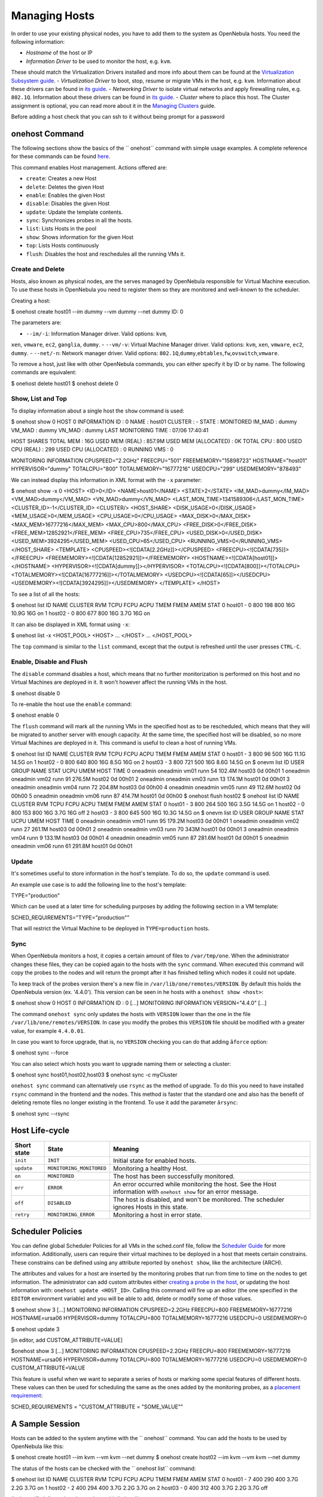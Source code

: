 ==============
Managing Hosts
==============

In order to use your existing physical nodes, you have to add them to
the system as OpenNebula hosts. You need the following information:

-  *Hostname* of the host or IP
-  *Information Driver* to be used to monitor the host, e.g. ``kvm``.
These should match the Virtualization Drivers installed and more info
about them can be found at the `Virtualization Subsystem
guide </./vmmg>`__.
-  *Virtualization Driver* to boot, stop, resume or migrate VMs in the
host, e.g. ``kvm``. Information about these drivers can be found in
`its guide </./vmmg>`__.
-  *Networking Driver* to isolate virtual networks and apply firewalling
rules, e.g. ``802.1Q``. Information about these drivers can be found
in `its guide </./nm>`__.
-  *Cluster* where to place this host. The Cluster assignment is
optional, you can read more about it in the `Managing
Clusters </./cluster_guide>`__ guide.

|:!:| Before adding a host check that you can ssh to it without being
prompt for a password

onehost Command
===============

The following sections show the basics of the `` onehost`` command with
simple usage examples. A complete reference for these commands can be
found `here </./cli>`__.

This command enables Host management. Actions offered are:

-  ``create``: Creates a new Host
-  ``delete``: Deletes the given Host
-  ``enable``: Enables the given Host
-  ``disable``: Disables the given Host
-  ``update``: Update the template contents.
-  ``sync``: Synchronizes probes in all the hosts.
-  ``list``: Lists Hosts in the pool
-  ``show``: Shows information for the given Host
-  ``top``: Lists Hosts continuously
-  ``flush``: Disables the host and reschedules all the running VMs it.

Create and Delete
-----------------

Hosts, also known as physical nodes, are the serves managed by
OpenNebula responsible for Virtual Machine execution. To use these hosts
in OpenNebula you need to register them so they are monitored and
well-known to the scheduler.

Creating a host:

.. code::

$ onehost create host01 --im dummy --vm dummy --net dummy
ID: 0

The parameters are:

-  ``--im/-i``: Information Manager driver. Valid options: ``kvm``,
``xen``, ``vmware``, ``ec2``, ``ganglia``, ``dummy``.
-  ``--vm/-v``: Virtual Machine Manager driver. Valid options: ``kvm``,
``xen``, ``vmware``, ``ec2``, ``dummy``.
-  ``--net/-n``: Network manager driver. Valid options:
``802.1Q``,\ ``dummy``,\ ``ebtables``,\ ``fw``,\ ``ovswitch``,\ ``vmware``.

To remove a host, just like with other OpenNebula commands, you can
either specify it by ID or by name. The following commands are
equivalent:

.. code::

$ onehost delete host01
$ onehost delete 0

Show, List and Top
------------------

To display information about a single host the ``show`` command is used:

.. code::

$ onehost show 0
HOST 0 INFORMATION
ID                    : 0
NAME                  : host01
CLUSTER               : -
STATE                 : MONITORED
IM_MAD                : dummy
VM_MAD                : dummy
VN_MAD                : dummy
LAST MONITORING TIME  : 07/06 17:40:41

HOST SHARES
TOTAL MEM             : 16G
USED MEM (REAL)       : 857.9M
USED MEM (ALLOCATED)  : 0K
TOTAL CPU             : 800
USED CPU (REAL)       : 299
USED CPU (ALLOCATED)  : 0
RUNNING VMS           : 0

MONITORING INFORMATION
CPUSPEED="2.2GHz"
FREECPU="501"
FREEMEMORY="15898723"
HOSTNAME="host01"
HYPERVISOR="dummy"
TOTALCPU="800"
TOTALMEMORY="16777216"
USEDCPU="299"
USEDMEMORY="878493"

We can instead display this information in XML format with the ``-x``
parameter:

.. code::

$ onehost show -x 0
<HOST>
<ID>0</ID>
<NAME>host01</NAME>
<STATE>2</STATE>
<IM_MAD>dummy</IM_MAD>
<VM_MAD>dummy</VM_MAD>
<VN_MAD>dummy</VN_MAD>
<LAST_MON_TIME>1341589306</LAST_MON_TIME>
<CLUSTER_ID>-1</CLUSTER_ID>
<CLUSTER/>
<HOST_SHARE>
<DISK_USAGE>0</DISK_USAGE>
<MEM_USAGE>0</MEM_USAGE>
<CPU_USAGE>0</CPU_USAGE>
<MAX_DISK>0</MAX_DISK>
<MAX_MEM>16777216</MAX_MEM>
<MAX_CPU>800</MAX_CPU>
<FREE_DISK>0</FREE_DISK>
<FREE_MEM>12852921</FREE_MEM>
<FREE_CPU>735</FREE_CPU>
<USED_DISK>0</USED_DISK>
<USED_MEM>3924295</USED_MEM>
<USED_CPU>65</USED_CPU>
<RUNNING_VMS>0</RUNNING_VMS>
</HOST_SHARE>
<TEMPLATE>
<CPUSPEED><![CDATA[2.2GHz]]></CPUSPEED>
<FREECPU><![CDATA[735]]></FREECPU>
<FREEMEMORY><![CDATA[12852921]]></FREEMEMORY>
<HOSTNAME><![CDATA[host01]]></HOSTNAME>
<HYPERVISOR><![CDATA[dummy]]></HYPERVISOR>
<TOTALCPU><![CDATA[800]]></TOTALCPU>
<TOTALMEMORY><![CDATA[16777216]]></TOTALMEMORY>
<USEDCPU><![CDATA[65]]></USEDCPU>
<USEDMEMORY><![CDATA[3924295]]></USEDMEMORY>
</TEMPLATE>
</HOST>

To see a list of all the hosts:

.. code::

$ onehost list
ID NAME            CLUSTER   RVM TCPU FCPU ACPU    TMEM    FMEM    AMEM STAT
0 host01          -           0  800  198  800     16G   10.9G     16G on
1 host02          -           0  800  677  800     16G    3.7G     16G on

It can also be displayed in XML format using ``-x``:

.. code::

$ onehost list -x
<HOST_POOL>
<HOST>
...
</HOST>
...
</HOST_POOL>

The ``top`` command is similar to the ``list`` command, except that the
output is refreshed until the user presses ``CTRL-C``.

Enable, Disable and Flush
-------------------------

The ``disable`` command disables a host, which means that no further
monitorization is performed on this host and no Virtual Machines are
deployed in it. It won't however affect the running VMs in the host.

.. code::

$ onehost disable 0

To re-enable the host use the ``enable`` command:

.. code::

$ onehost enable 0

The ``flush`` command will mark all the running VMs in the specified
host as to be rescheduled, which means that they will be migrated to
another server with enough capacity. At the same time, the specified
host will be disabled, so no more Virtual Machines are deployed in it.
This command is useful to clean a host of running VMs.

.. code::

$ onehost list
ID NAME            CLUSTER   RVM TCPU FCPU ACPU    TMEM    FMEM    AMEM STAT
0 host01          -           3  800   96  500     16G   11.1G   14.5G on
1 host02          -           0  800  640  800     16G    8.5G     16G on
2 host03          -           3  800  721  500     16G    8.6G   14.5G on
$ onevm list
ID USER     GROUP    NAME            STAT UCPU    UMEM HOST             TIME
0 oneadmin oneadmin vm01            runn   54  102.4M host03       0d 00h01
1 oneadmin oneadmin vm02            runn   91  276.5M host02       0d 00h01
2 oneadmin oneadmin vm03            runn   13  174.1M host01       0d 00h01
3 oneadmin oneadmin vm04            runn   72  204.8M host03       0d 00h00
4 oneadmin oneadmin vm05            runn   49  112.6M host02       0d 00h00
5 oneadmin oneadmin vm06            runn   87  414.7M host01       0d 00h00
$ onehost flush host02
$ onehost list
ID NAME            CLUSTER   RVM TCPU FCPU ACPU    TMEM    FMEM    AMEM STAT
0 host01          -           3  800  264  500     16G    3.5G   14.5G on
1 host02          -           0  800  153  800     16G    3.7G     16G off
2 host03          -           3  800  645  500     16G   10.3G   14.5G on
$ onevm list
ID USER     GROUP    NAME            STAT UCPU    UMEM HOST             TIME
0 oneadmin oneadmin vm01            runn   95  179.2M host03       0d 00h01
1 oneadmin oneadmin vm02            runn   27  261.1M host03       0d 00h01
2 oneadmin oneadmin vm03            runn   70    343M host01       0d 00h01
3 oneadmin oneadmin vm04            runn    9  133.1M host03       0d 00h01
4 oneadmin oneadmin vm05            runn   87  281.6M host01       0d 00h01
5 oneadmin oneadmin vm06            runn   61  291.8M host01       0d 00h01

Update
------

It's sometimes useful to store information in the host's template. To do
so, the ``update`` command is used.

An example use case is to add the following line to the host's template:

.. code::

TYPE="production"

Which can be used at a later time for scheduling purposes by adding the
following section in a VM template:

.. code::

SCHED_REQUIREMENTS="TYPE=\"production\""

That will restrict the Virtual Machine to be deployed in
``TYPE=production`` hosts.

Sync
----

When OpenNebula monitors a host, it copies a certain amount of files to
``/var/tmp/one``. When the administrator changes these files, they can
be copied again to the hosts with the ``sync`` command. When executed
this command will copy the probes to the nodes and will return the
prompt after it has finished telling which nodes it could not update.

To keep track of the probes version there's a new file in
``/var/lib/one/remotes/VERSION``. By default this holds the OpenNebula
version (ex. '4.4.0'). This version can be seen in he hosts with a
``onehost show <host>``:

.. code::

$ onehost show 0
HOST 0 INFORMATION
ID                    : 0
[...]
MONITORING INFORMATION
VERSION="4.4.0"
[...]

The command ``onehost sync`` only updates the hosts with ``VERSION``
lower than the one in the file ``/var/lib/one/remotes/VERSION``. In case
you modify the probes this ``VERSION`` file should be modified with a
greater value, for example ``4.4.0.01``.

In case you want to force upgrade, that is, no ``VERSION`` checking you
can do that adding ``âforce`` option:

.. code::

$ onehost sync --force

You can also select which hosts you want to upgrade naming them or
selecting a cluster:

.. code::

$ onehost sync host01,host02,host03
$ onehost sync -c myCluster

``onehost sync`` command can alternatively use ``rsync`` as the method
of upgrade. To do this you need to have installed ``rsync`` command in
the frontend and the nodes. This method is faster that the standard one
and also has the benefit of deleting remote files no longer existing in
the frontend. To use it add the parameter ``ârsync``:

.. code::

$ onehost sync --rsync

Host Life-cycle
===============

+---------------+----------------------------+---------------------------------------------------------------------------------------------------------------------+
| Short state   | State                      | Meaning                                                                                                             |
+===============+============================+=====================================================================================================================+
| ``init``      | ``INIT``                   | Initial state for enabled hosts.                                                                                    |
+---------------+----------------------------+---------------------------------------------------------------------------------------------------------------------+
| ``update``    | ``MONITORING_MONITORED``   | Monitoring a healthy Host.                                                                                          |
+---------------+----------------------------+---------------------------------------------------------------------------------------------------------------------+
| ``on``        | ``MONITORED``              | The host has been successfully monitored.                                                                           |
+---------------+----------------------------+---------------------------------------------------------------------------------------------------------------------+
| ``err``       | ``ERROR``                  | An error occurred while monitoring the host. See the Host information with ``onehost show`` for an error message.   |
+---------------+----------------------------+---------------------------------------------------------------------------------------------------------------------+
| ``off``       | ``DISABLED``               | The host is disabled, and won't be monitored. The scheduler ignores Hosts in this state.                            |
+---------------+----------------------------+---------------------------------------------------------------------------------------------------------------------+
| ``retry``     | ``MONITORING_ERROR``       | Monitoring a host in error state.                                                                                   |
+---------------+----------------------------+---------------------------------------------------------------------------------------------------------------------+

Scheduler Policies
==================

You can define global Scheduler Policies for all VMs in the sched.conf
file, follow the `Scheduler Guide </./schg>`__ for more information.
Additionally, users can require their virtual machines to be deployed in
a host that meets certain constrains. These constrains can be defined
using any attribute reported by ``onehost show``, like the architecture
(ARCH).

The attributes and values for a host are inserted by the monitoring
probes that run from time to time on the nodes to get information. The
administrator can add custom attributes either `creating a probe in the
host </./img>`__, or updating the host information with:
``onehost update <HOST_ID>``. Calling this command will fire up an
editor (the one specified in the ``EDITOR`` environment variable) and
you will be able to add, delete or modify some of those values.

.. code::

$ onehost show 3
[...]
MONITORING INFORMATION
CPUSPEED=2.2GHz
FREECPU=800
FREEMEMORY=16777216
HOSTNAME=ursa06
HYPERVISOR=dummy
TOTALCPU=800
TOTALMEMORY=16777216
USEDCPU=0
USEDMEMORY=0

$ onehost update 3

[in editor, add CUSTOM_ATTRIBUTE=VALUE]

$onehost show 3
[...]
MONITORING INFORMATION
CPUSPEED=2.2GHz
FREECPU=800
FREEMEMORY=16777216
HOSTNAME=ursa06
HYPERVISOR=dummy
TOTALCPU=800
TOTALMEMORY=16777216
USEDCPU=0
USEDMEMORY=0
CUSTOM_ATTRIBUTE=VALUE

This feature is useful when we want to separate a series of hosts or
marking some special features of different hosts. These values can then
be used for scheduling the same as the ones added by the monitoring
probes, as a `placement requirement </./template#placement_section>`__:

.. code:: code

SCHED_REQUIREMENTS = "CUSTOM_ATTRIBUTE = \"SOME_VALUE\""

A Sample Session
================

Hosts can be added to the system anytime with the `` onehost`` command.
You can add the hosts to be used by OpenNebula like this:

.. code::

$ onehost create host01 --im kvm --vm kvm --net dummy
$ onehost create host02 --im kvm --vm kvm --net dummy

The status of the hosts can be checked with the `` onehost list``
command:

.. code::

$ onehost list
ID NAME         CLUSTER     RVM   TCPU   FCPU   ACPU   TMEM   FMEM   AMEM STAT
0 host01       -             7    400    290    400   3.7G   2.2G   3.7G   on
1 host02       -             2    400    294    400   3.7G   2.2G   3.7G   on
2 host03       -             0    400    312    400   3.7G   2.2G   3.7G  off

And specific information about a host with `` show``:

.. code::

$ onehost show host01
HOST 0 INFORMATION
ID                    : 0
NAME                  : host01
CLUSTER               : -
STATE                 : MONITORED
IM_MAD                : kvm
VM_MAD                : kvm
VN_MAD                : dummy
LAST MONITORING TIME  : 1332756227

HOST SHARES
MAX MEM               : 3921416
USED MEM (REAL)       : 1596540
USED MEM (ALLOCATED)  : 0
MAX CPU               : 400
USED CPU (REAL)       : 74
USED CPU (ALLOCATED)  : 0
RUNNING VMS           : 7

MONITORING INFORMATION
ARCH=x86_64
CPUSPEED=2393
FREECPU=326.0
FREEMEMORY=2324876
HOSTNAME=rama
HYPERVISOR=kvm
MODELNAME="Intel(R) Core(TM) i5 CPU M 450 @ 2.40GHz"
NETRX=0
NETTX=0
TOTALCPU=400
TOTALMEMORY=3921416
USEDCPU=74.0
USEDMEMORY=1596540

If you want not to use a given host you can temporarily disable it:

.. code::

$ onehost disable host01

A disabled host should be listed with ``STAT off`` by ``onehost list``.
You can also remove a host permanently with:

.. code::

$ onehost delete host01

|:!:| Detailed information of the ``onehost`` utility can be found `in
the Command Line Reference </./cli#onehost>`__

Using Sunstone to Manage Hosts
==============================

You can also manage your hosts using `Sunstone </./sunstone>`__. Select
the Host tab, and there, you will be able to create, enable, disable,
delete and see information about your hosts in a user friendly way.

|image1|

.. |:!:| image:: /./lib/images/smileys/icon_exclaim.gif
.. |image1| image:: /./_media/documentation:rel4.0:hosts_sunstone.png?w=700
:target: /./_media/documentation:rel4.0:hosts_sunstone.png?id=

